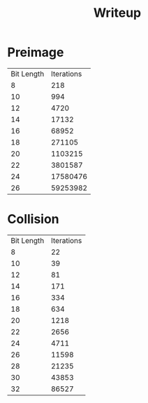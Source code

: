 #+title: Writeup
* Preimage
#+PLOT: set:"logscale y 10" ind:1 set:"yrange [0:100000000]"
| Bit Length | Iterations |
|          8 |        218 |
|         10 |        994 |
|         12 |       4720 |
|         14 |      17132 |
|         16 |      68952 |
|         18 |     271105 |
|         20 |    1103215 |
|         22 |    3801587 |
|         24 |   17580476 |
|         26 |   59253982 |
* Collision
#+PLOT: set:"logscale y 10" ind:1 set:"yrange [0:100000000]"
| Bit Length | Iterations |
|          8 |         22 |
|         10 |         39 |
|         12 |         81 |
|         14 |        171 |
|         16 |        334 |
|         18 |        634 |
|         20 |       1218 |
|         22 |       2656 |
|         24 |       4711 |
|         26 |      11598 |
|         28 |      21235 |
|         30 |      43853 |
|         32 |      86527 |
